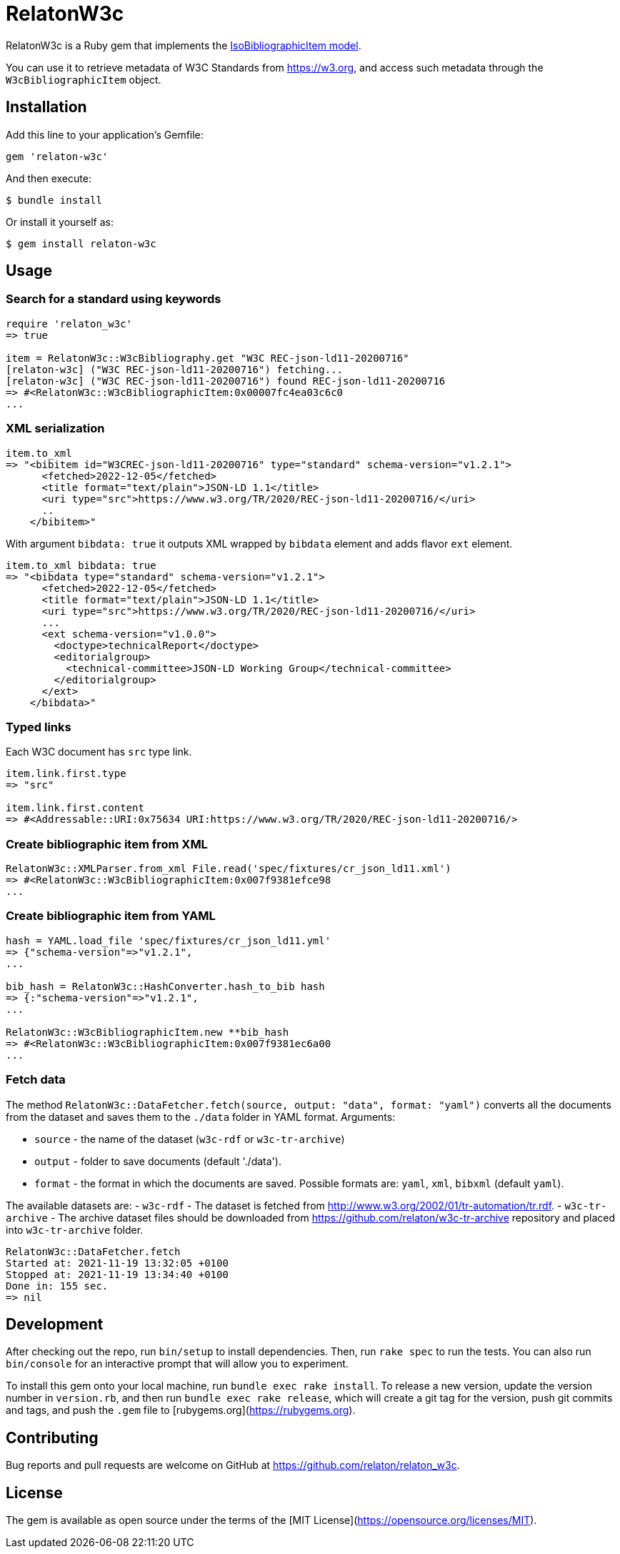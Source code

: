 = RelatonW3c

RelatonW3c is a Ruby gem that implements the https://github.com/metanorma/metanorma-model-iso#iso-bibliographic-item[IsoBibliographicItem model].

You can use it to retrieve metadata of W3C Standards from https://w3.org, and access such metadata through the `W3cBibliographicItem` object.

== Installation

Add this line to your application's Gemfile:

[source,ruby]
----
gem 'relaton-w3c'
----

And then execute:

    $ bundle install

Or install it yourself as:

    $ gem install relaton-w3c

== Usage

=== Search for a standard using keywords

[source,ruby]
----
require 'relaton_w3c'
=> true

item = RelatonW3c::W3cBibliography.get "W3C REC-json-ld11-20200716"
[relaton-w3c] ("W3C REC-json-ld11-20200716") fetching...
[relaton-w3c] ("W3C REC-json-ld11-20200716") found REC-json-ld11-20200716
=> #<RelatonW3c::W3cBibliographicItem:0x00007fc4ea03c6c0
...
----

=== XML serialization

[source,ruby]
----
item.to_xml
=> "<bibitem id="W3CREC-json-ld11-20200716" type="standard" schema-version="v1.2.1">
      <fetched>2022-12-05</fetched>
      <title format="text/plain">JSON-LD 1.1</title>
      <uri type="src">https://www.w3.org/TR/2020/REC-json-ld11-20200716/</uri>
      ..
    </bibitem>"
----

With argument `bibdata: true` it outputs XML wrapped by `bibdata` element and adds flavor `ext` element.

[source,ruby]
----
item.to_xml bibdata: true
=> "<bibdata type="standard" schema-version="v1.2.1">
      <fetched>2022-12-05</fetched>
      <title format="text/plain">JSON-LD 1.1</title>
      <uri type="src">https://www.w3.org/TR/2020/REC-json-ld11-20200716/</uri>
      ...
      <ext schema-version="v1.0.0">
        <doctype>technicalReport</doctype>
        <editorialgroup>
          <technical-committee>JSON-LD Working Group</technical-committee>
        </editorialgroup>
      </ext>
    </bibdata>"
----

=== Typed links

Each W3C document has `src` type link.

[source,ruby]
----
item.link.first.type
=> "src"

item.link.first.content
=> #<Addressable::URI:0x75634 URI:https://www.w3.org/TR/2020/REC-json-ld11-20200716/>
----

=== Create bibliographic item from XML
[source,ruby]
----
RelatonW3c::XMLParser.from_xml File.read('spec/fixtures/cr_json_ld11.xml')
=> #<RelatonW3c::W3cBibliographicItem:0x007f9381efce98
...
----

=== Create bibliographic item from YAML
[source,ruby]
----
hash = YAML.load_file 'spec/fixtures/cr_json_ld11.yml'
=> {"schema-version"=>"v1.2.1",
...

bib_hash = RelatonW3c::HashConverter.hash_to_bib hash
=> {:"schema-version"=>"v1.2.1",
...

RelatonW3c::W3cBibliographicItem.new **bib_hash
=> #<RelatonW3c::W3cBibliographicItem:0x007f9381ec6a00
...
----

=== Fetch data

The method `RelatonW3c::DataFetcher.fetch(source, output: "data", format: "yaml")` converts all the documents from the dataset and saves them to the `./data` folder in YAML format.
Arguments:

- `source` - the name of the dataset (`w3c-rdf` or `w3c-tr-archive`)
- `output` - folder to save documents (default './data').
- `format` - the format in which the documents are saved. Possible formats are: `yaml`, `xml`, `bibxml` (default `yaml`).

The available datasets are:
- `w3c-rdf` - The dataset is fetched from http://www.w3.org/2002/01/tr-automation/tr.rdf.
- `w3c-tr-archive` - The archive dataset files should be downloaded from https://github.com/relaton/w3c-tr-archive repository and placed into `w3c-tr-archive` folder.

[source,ruby]
----
RelatonW3c::DataFetcher.fetch
Started at: 2021-11-19 13:32:05 +0100
Stopped at: 2021-11-19 13:34:40 +0100
Done in: 155 sec.
=> nil
----

== Development

After checking out the repo, run `bin/setup` to install dependencies. Then, run `rake spec` to run the tests. You can also run `bin/console` for an interactive prompt that will allow you to experiment.

To install this gem onto your local machine, run `bundle exec rake install`. To release a new version, update the version number in `version.rb`, and then run `bundle exec rake release`, which will create a git tag for the version, push git commits and tags, and push the `.gem` file to [rubygems.org](https://rubygems.org).

== Contributing

Bug reports and pull requests are welcome on GitHub at https://github.com/relaton/relaton_w3c.


== License

The gem is available as open source under the terms of the [MIT License](https://opensource.org/licenses/MIT).
